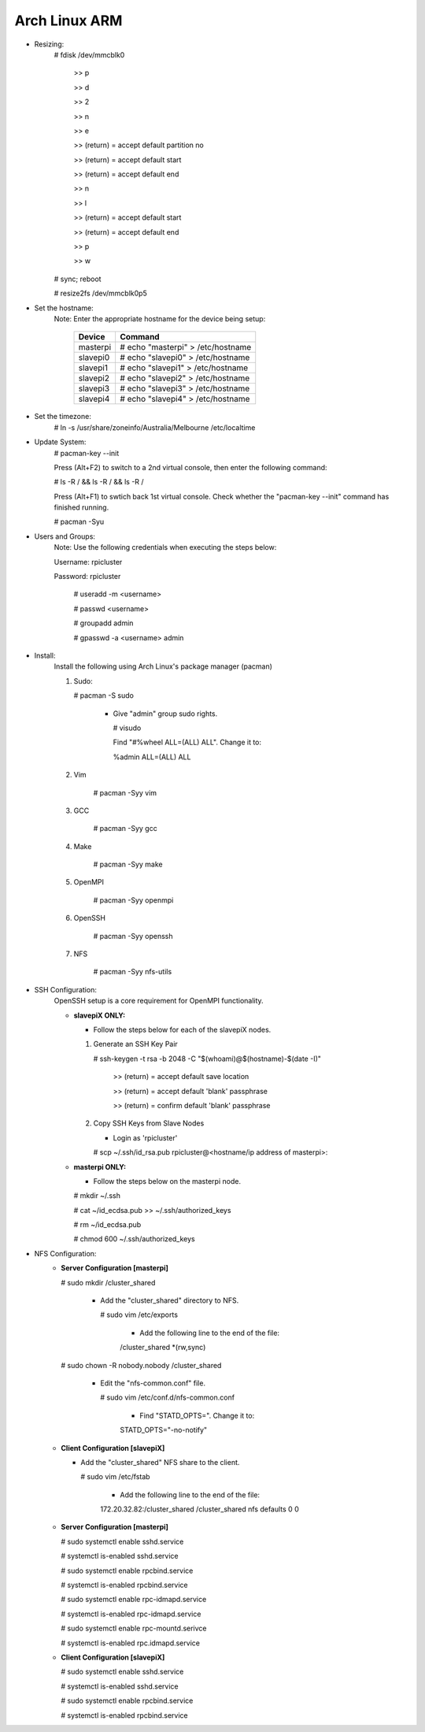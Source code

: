--------------
Arch Linux ARM
--------------

- Resizing:
   # fdisk /dev/mmcblk0

     >> p
     
     >> d
     
     >> 2
     
     >> n
     
     >> e
     
     >> (return) = accept default partition no
     
     >> (return) = accept default start
     
     >> (return) = accept default end
     
     >> n
     
     >> l
     
     >> (return) = accept default start
     
     >> (return) = accept default end
     
     >> p
     
     >> w

   # sync; reboot 

   # resize2fs /dev/mmcblk0p5

- Set the hostname:
   Note: Enter the appropriate hostname for the device being setup:
      
     +----------+-----------------------------------+
     | Device   | Command                           |
     +==========+===================================+
     | masterpi | # echo "masterpi" > /etc/hostname |
     +----------+-----------------------------------+
     | slavepi0 | # echo "slavepi0" > /etc/hostname |
     +----------+-----------------------------------+
     | slavepi1 | # echo "slavepi1" > /etc/hostname |
     +----------+-----------------------------------+
     | slavepi2 | # echo "slavepi2" > /etc/hostname |
     +----------+-----------------------------------+
     | slavepi3 | # echo "slavepi3" > /etc/hostname |
     +----------+-----------------------------------+
     | slavepi4 | # echo "slavepi4" > /etc/hostname |
     +----------+-----------------------------------+

- Set the timezone:
   # ln -s /usr/share/zoneinfo/Australia/Melbourne /etc/localtime

- Update System:
   # pacman-key --init

   Press (Alt+F2) to switch to a 2nd virtual console, then enter the following command:

   # ls -R / && ls -R / && ls -R /

   Press (Alt+F1) to swtich back 1st virtual console.
   Check whether the "pacman-key --init" command has finished running.

   # pacman -Syu

- Users and Groups:
   Note: Use the following credentials when executing the steps below:
   
   Username: rpicluster
   
   Password: rpicluster
      
    # useradd -m <username>

    # passwd <username>

    # groupadd admin

    # gpasswd -a <username> admin

- Install:
    Install the following using Arch Linux's package manager (pacman)
    
    1) Sudo:
    
       # pacman -S sudo
    
         - Give "admin" group sudo rights.
        
           # visudo

           Find "#%wheel ALL=(ALL) ALL". Change it to:
            
           %admin ALL=(ALL) ALL
    2) Vim
    
        # pacman -Syy vim
    3) GCC
    
        # pacman -Syy gcc
    4) Make
    
        # pacman -Syy make
    5) OpenMPI
    
        # pacman -Syy openmpi
    6) OpenSSH
    
        # pacman -Syy openssh
    7) NFS

        # pacman -Syy nfs-utils

- SSH Configuration:
   OpenSSH setup is a core requirement for OpenMPI functionality.
   
   - **slavepiX ONLY:**
     
     - Follow the steps below for each of the slavepiX nodes.
   
     1) Generate an SSH Key Pair
       
        # ssh-keygen -t rsa -b 2048 -C "$(whoami)@$(hostname)-$(date -I)"
       
           >> (return) = accept default save location
         
           >> (return) = accept default 'blank' passphrase
         
           >> (return) = confirm default 'blank' passphrase
   
     2) Copy SSH Keys from Slave Nodes
   
        - Login as 'rpicluster'
      
        # scp ~/.ssh/id_rsa.pub rpicluster@<hostname/ip address of masterpi>:

   - **masterpi ONLY:**
   
     - Follow the steps below on the masterpi node.
     
     # mkdir ~/.ssh
     
     # cat ~/id_ecdsa.pub >> ~/.ssh/authorized_keys

     # rm ~/id_ecdsa.pub

     # chmod 600 ~/.ssh/authorized_keys

- NFS Configuration:
   - **Server Configuration [masterpi]**

     # sudo mkdir /cluster_shared
   
       - Add the "cluster_shared" directory to NFS.
        
         # sudo vim /etc/exports

           - Add the following line to the end of the file:
            
           \/cluster_shared     *(rw,sync)
   
     # sudo chown -R nobody.nobody /cluster_shared
   
       - Edit the "nfs-common.conf" file.
        
         # sudo vim /etc/conf.d/nfs-common.conf

           - Find "STATD_OPTS=". Change it to:
            
           STATD_OPTS="-no-notify"

   - **Client Configuration [slavepiX]**
   
     - Add the "cluster_shared" NFS share to the client.
     
       # sudo vim /etc/fstab
       
         - Add the following line to the end of the file:
       
         172.20.32.82:/cluster_shared /cluster_shared nfs defaults 0 0
       
   - **Server Configuration [masterpi]**
   
     # sudo systemctl enable sshd.service
     
     # systemctl is-enabled sshd.service
     
     
     # sudo systemctl enable rpcbind.service
     
     # systemctl is-enabled rpcbind.service
     
     
     # sudo systemctl enable rpc-idmapd.service
     
     # systemctl is-enabled rpc-idmapd.service
     
     
     # sudo systemctl enable rpc-mountd.serivce
     
     # systemctl is-enabled rpc.idmapd.service
     
   - **Client Configuration [slavepiX]**
   
     # sudo systemctl enable sshd.service
     
     # systemctl is-enabled sshd.service
     
     
     # sudo systemctl enable rpcbind.service
     
     # systemctl is-enabled rpcbind.service
